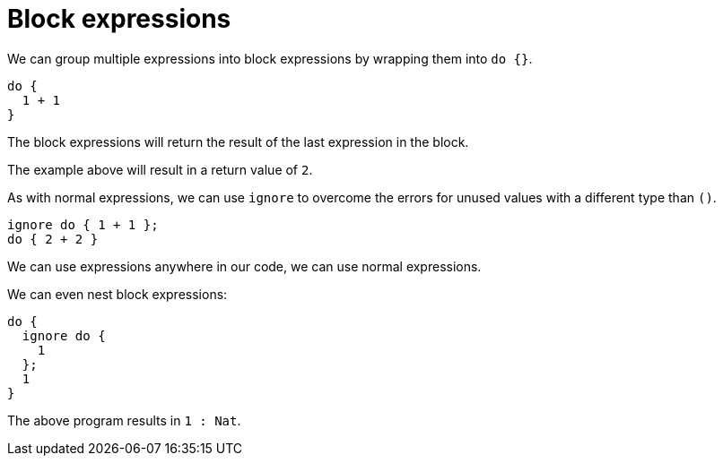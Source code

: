 = Block expressions 

We can group multiple expressions into block expressions by wrapping them into
`do {}`.

```motoko
do {
  1 + 1
}
```

The block expressions will return the result of the last expression in the
block.

The example above will result in a return value of `2`.

As with normal expressions, we can use `ignore` to overcome the errors for unused
values with a different type than `()`.

```motoko
ignore do { 1 + 1 };
do { 2 + 2 }
```

We can use expressions anywhere in our code, we can use normal expressions.

We can even nest block expressions:

```motoko
do {
  ignore do {
    1
  };
  1
}
```

The above program results in `1 : Nat`.